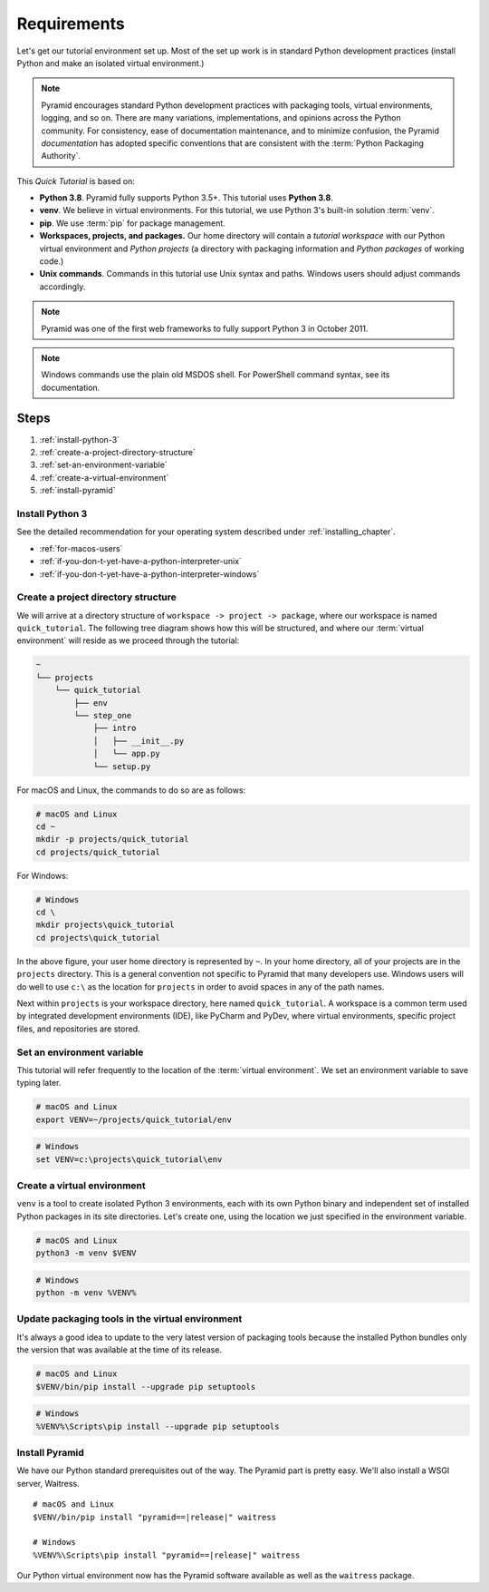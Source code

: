 .. _qtut_requirements:

============
Requirements
============

Let's get our tutorial environment set up. Most of the set up work is in
standard Python development practices (install Python and make an isolated
virtual environment.)

.. note::

  Pyramid encourages standard Python development practices with packaging
  tools, virtual environments, logging, and so on. There are many variations,
  implementations, and opinions across the Python community.  For consistency,
  ease of documentation maintenance, and to minimize confusion, the Pyramid
  *documentation* has adopted specific conventions that are consistent with the
  :term:`Python Packaging Authority`.

This *Quick Tutorial* is based on:

* **Python 3.8**. Pyramid fully supports Python 3.5+.
  This tutorial uses **Python 3.8**.

* **venv**. We believe in virtual environments.
  For this tutorial, we use Python 3's built-in solution :term:`venv`.

* **pip**. We use :term:`pip` for package management.

* **Workspaces, projects, and packages.** Our home directory will contain a
  *tutorial workspace* with our Python virtual environment and *Python
  projects* (a directory with packaging information and *Python packages* of
  working code.)

* **Unix commands**. Commands in this tutorial use Unix syntax and paths.
  Windows users should adjust commands accordingly.

.. note::
    Pyramid was one of the first web frameworks to fully support Python 3 in
    October 2011.

.. note::
    Windows commands use the plain old MSDOS shell. For PowerShell command
    syntax, see its documentation.

Steps
=====

#. :ref:`install-python-3`
#. :ref:`create-a-project-directory-structure`
#. :ref:`set-an-environment-variable`
#. :ref:`create-a-virtual-environment`
#. :ref:`install-pyramid`


.. _install-python-3:

Install Python 3
----------------

See the detailed recommendation for your operating system described under
:ref:`installing_chapter`.

- :ref:`for-macos-users`
- :ref:`if-you-don-t-yet-have-a-python-interpreter-unix`
- :ref:`if-you-don-t-yet-have-a-python-interpreter-windows`


.. _create-a-project-directory-structure:

Create a project directory structure
------------------------------------

We will arrive at a directory structure of ``workspace -> project -> package``,
where our workspace is named ``quick_tutorial``. The following tree diagram
shows how this will be structured, and where our :term:`virtual environment`
will reside as we proceed through the tutorial:

.. code-block:: text

    ~
    └── projects
        └── quick_tutorial
            ├── env
            └── step_one
                ├── intro
                │   ├── __init__.py
                │   └── app.py
                └── setup.py

For macOS and Linux, the commands to do so are as follows:

.. code-block:: bash

    # macOS and Linux
    cd ~
    mkdir -p projects/quick_tutorial
    cd projects/quick_tutorial

For Windows:

.. code-block:: doscon

    # Windows
    cd \
    mkdir projects\quick_tutorial
    cd projects\quick_tutorial

In the above figure, your user home directory is represented by ``~``. In your
home directory, all of your projects are in the ``projects`` directory. This is
a general convention not specific to Pyramid that many developers use. Windows
users will do well to use ``c:\`` as the location for ``projects`` in order to
avoid spaces in any of the path names.

Next within ``projects`` is your workspace directory, here named
``quick_tutorial``. A workspace is a common term used by integrated
development environments (IDE), like PyCharm and PyDev, where virtual
environments, specific project files, and repositories are stored.


.. _set-an-environment-variable:

Set an environment variable
---------------------------

This tutorial will refer frequently to the location of the :term:`virtual
environment`. We set an environment variable to save typing later.

.. code-block:: bash

    # macOS and Linux
    export VENV=~/projects/quick_tutorial/env

.. code-block:: doscon

    # Windows
    set VENV=c:\projects\quick_tutorial\env


.. _create-a-virtual-environment:

Create a virtual environment
----------------------------

``venv`` is a tool to create isolated Python 3 environments, each with its own
Python binary and independent set of installed Python packages in its site
directories. Let's create one, using the location we just specified in the
environment variable.

.. code-block:: bash

    # macOS and Linux
    python3 -m venv $VENV

.. code-block:: doscon

    # Windows
    python -m venv %VENV%

.. seealso:: See also :mod:`venv module <python:venv>`.


Update packaging tools in the virtual environment
-------------------------------------------------

It's always a good idea to update to the very latest version of packaging tools
because the installed Python bundles only the version that was available at the
time of its release.

.. code-block:: bash

    # macOS and Linux
    $VENV/bin/pip install --upgrade pip setuptools

.. code-block:: doscon

    # Windows
    %VENV%\Scripts\pip install --upgrade pip setuptools

.. seealso:: See also :ref:`Why use $VENV/bin/pip instead of source
   bin/activate, then pip <venv-bin-pip-vs-source-bin-activate>`.


.. _install-pyramid:

Install Pyramid
---------------

We have our Python standard prerequisites out of the way. The Pyramid
part is pretty easy. We'll also install a WSGI server, Waitress.

.. parsed-literal::

    # macOS and Linux
    $VENV/bin/pip install "pyramid==\ |release|\ " waitress

    # Windows
    %VENV%\\Scripts\\pip install "pyramid==\ |release|\ " waitress

Our Python virtual environment now has the Pyramid software available
as well as the ``waitress`` package.

